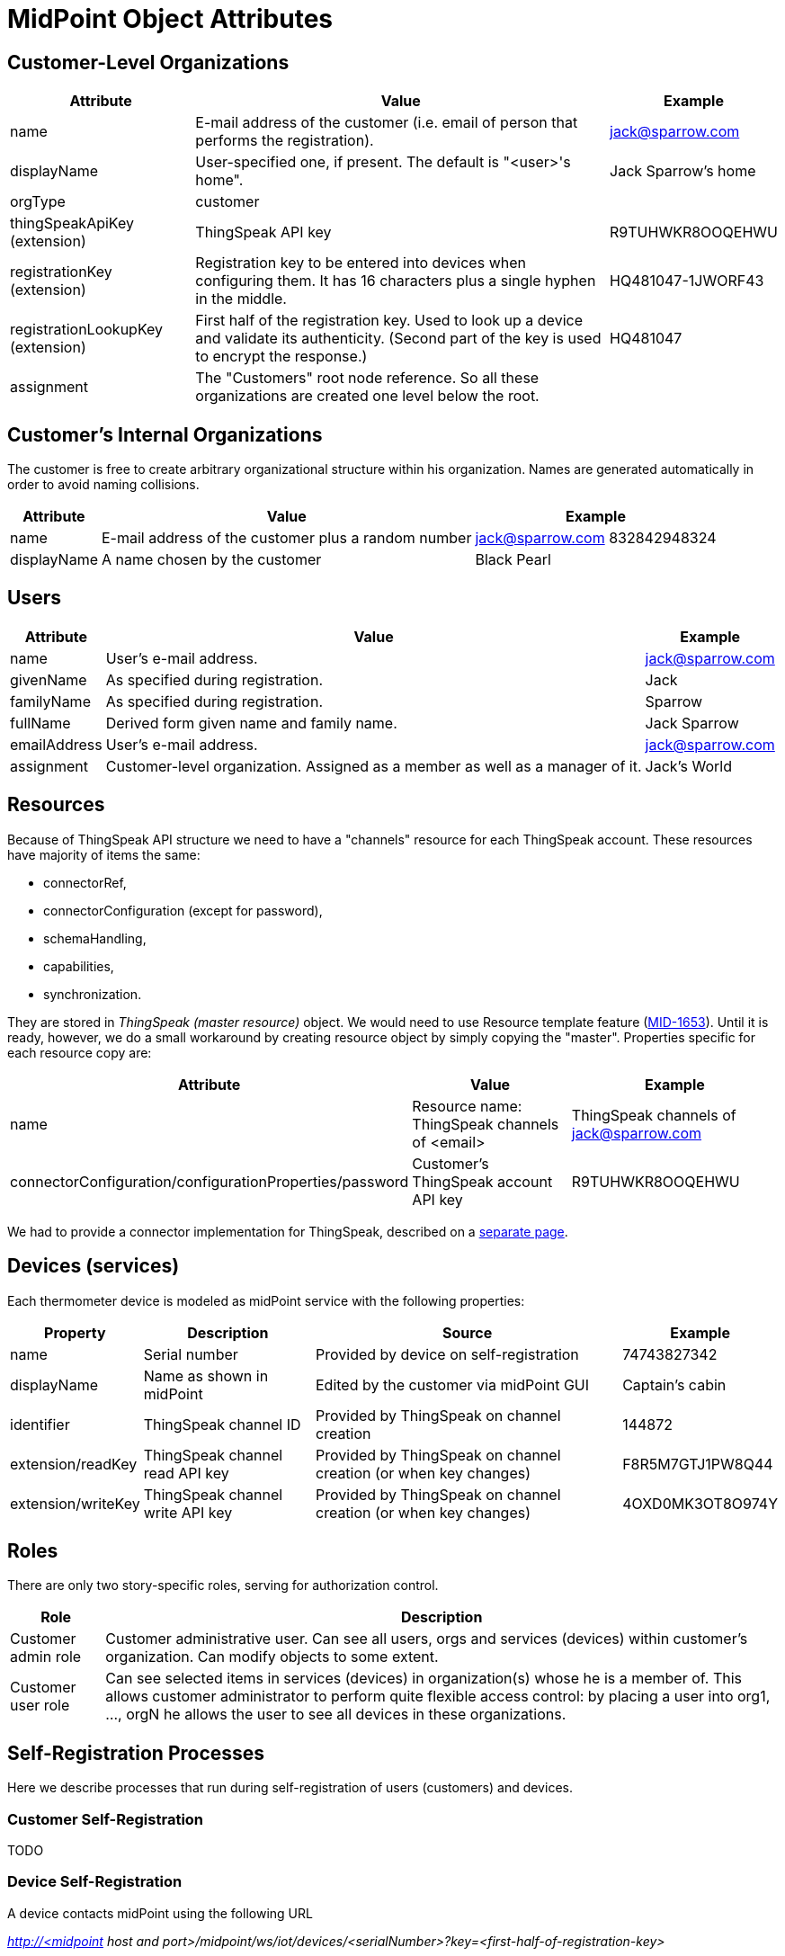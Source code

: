 = MidPoint Object Attributes
:page-wiki-name: MidPoint Object Attributes
:page-wiki-id: 23167079
:page-wiki-metadata-create-user: mederly
:page-wiki-metadata-create-date: 2016-08-16T10:57:52.270+02:00
:page-wiki-metadata-modify-user: mederly
:page-wiki-metadata-modify-date: 2016-08-16T19:19:12.379+02:00
:page-upkeep-status: orange
:page-upkeep-note: What to do with this? Palo will probably never finish it.

== Customer-Level Organizations

[%autowidth]
|===
| Attribute | Value | Example

| name
| E-mail address of the customer (i.e. email of person that performs the registration).
| link:mailto:jack@sparrow.com[jack@sparrow.com]


| displayName
| User-specified one, if present.
The default is "<user>'s home".
| Jack Sparrow's home


| orgType
| customer
|


| thingSpeakApiKey (extension)
| ThingSpeak API key
| R9TUHWKR8OOQEHWU


| registrationKey (extension)
| Registration key to be entered into devices when configuring them.
It has 16 characters plus a single hyphen in the middle.
| HQ481047-1JWORF43


| registrationLookupKey (extension)
| First half of the registration key.
Used to look up a device and validate its authenticity.
(Second part of the key is used to encrypt the response.)
| HQ481047


| assignment
| The "Customers" root node reference.
So all these organizations are created one level below the root.
|


|===


== Customer's Internal Organizations

The customer is free to create arbitrary organizational structure within his organization.
Names are generated automatically in order to avoid naming collisions.

[%autowidth]
|===
| Attribute | Value | Example

| name
| E-mail address of the customer plus a random number
| link:mailto:jack@sparrow.com[jack@sparrow.com] 832842948324


| displayName
| A name chosen by the customer
| Black Pearl


|===


== Users

[%autowidth]
|===
| Attribute | Value | Example

| name
| User's e-mail address.
| link:mailto:jack@sparrow.com[jack@sparrow.com]


| givenName
| As specified during registration.
| Jack


| familyName
| As specified during registration.
| Sparrow


| fullName
| Derived form given name and family name.
| Jack Sparrow


| emailAddress
| User's e-mail address.
| link:mailto:jack@sparrow.com[jack@sparrow.com]


| assignment
| Customer-level organization.
Assigned as a member as well as a manager of it.
| Jack's World


|===


== Resources

Because of ThingSpeak API structure we need to have a "channels" resource for each ThingSpeak account.
These resources have majority of items the same:

* connectorRef,

* connectorConfiguration (except for password),

* schemaHandling,

* capabilities,

* synchronization.

They are stored in _ThingSpeak (master resource)_ object.
We would need to use Resource template feature (link:https://jira.evolveum.com/browse/MID-1653[MID-1653]). Until it is ready, however, we do a small workaround by creating resource object by simply copying the "master".
Properties specific for each resource copy are:

[%autowidth]
|===
| Attribute | Value | Example

| name
| Resource name: ThingSpeak channels of <email>
| ThingSpeak channels of link:mailto:jack@sparrow.com[jack@sparrow.com]


| connectorConfiguration/configurationProperties/password
| Customer's ThingSpeak account API key
| R9TUHWKR8OOQEHWU


|===

We had to provide a connector implementation for ThingSpeak, described on a xref:/midpoint/reference/samples/iot-cloud/thingspeak-resource/[separate page].


== Devices (services)

Each thermometer device is modeled as midPoint service with the following properties:

[%autowidth]
|===
| Property | Description | Source | Example

| name
| Serial number
| Provided by device on self-registration
| 74743827342


| displayName
| Name as shown in midPoint
| Edited by the customer via midPoint GUI
| Captain's cabin


| identifier
| ThingSpeak channel ID
| Provided by ThingSpeak on channel creation
| 144872


| extension/readKey
| ThingSpeak channel read API key
| Provided by ThingSpeak on channel creation (or when key changes)
| F8R5M7GTJ1PW8Q44


| extension/writeKey
| ThingSpeak channel write API key
| Provided by ThingSpeak on channel creation (or when key changes)
| 4OXD0MK3OT8O974Y


|===


== Roles

There are only two story-specific roles, serving for authorization control.

[%autowidth]
|===
| Role | Description

| Customer admin role
| Customer administrative user.
Can see all users, orgs and services (devices) within customer's organization.
Can modify objects to some extent.


| Customer user role
| Can see selected items in services (devices) in organization(s) whose he is a member of.
This allows customer administrator to perform quite flexible access control: by placing a user into org1, ..., orgN he allows the user to see all devices in these organizations.


|===


== Self-Registration Processes

Here we describe processes that run during self-registration of users (customers) and devices.


=== Customer Self-Registration

TODO


=== Device Self-Registration

A device contacts midPoint using the following URL

_http://<midpoint host and port>/midpoint/ws/iot/devices/<serialNumber>?key=<first-half-of-registration-key>_

The following algorithm is executed (see link:https://github.com/Evolveum/iot-story/blob/master/midpoint-iot-overlay/src/main/java/com/evolveum/smartwidgets/service/IoTRestService.java[IoTRestService class]):

. Find an organization O with a given first half of registration key (stored in extension/registrationLookupKey).
If not found (or if more than one is found), signal an exception.

. Find a resource R that is a membef of that organization.
Again, if zero or more than one is found, signal an exception.

. Find a service with a name equals to given serialNumber. +


.. If it doesn't exist, create it, with the properties of

... name = serialNumber

... description = "Thermometer <serialNumber>"

... assignment = organization O

... assignment = resource R (with kind = generic, intent = channel) +
(this causes provisioning of ThingSpeak channel for this device; eventually filling-in API keys for this device)





. Send the ThingSpeak channel identifier (identifier property) and write API key (extension/writeKey property), formatted as properties file in a text/plain response.
Like this:

[source]
----
channel=145736
writeKey=N35UIE4V3O1WMKH6
----
